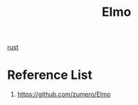 :PROPERTIES:
:ID:       a690b1e3-0284-41ce-8a21-878b335a69b4
:END:
#+title: Elmo
#+filetags:

[[id:a2da1c32-ba1a-4c2c-9374-1bd8896920fa][rust]]

* Reference List
1. https://github.com/zumero/Elmo
